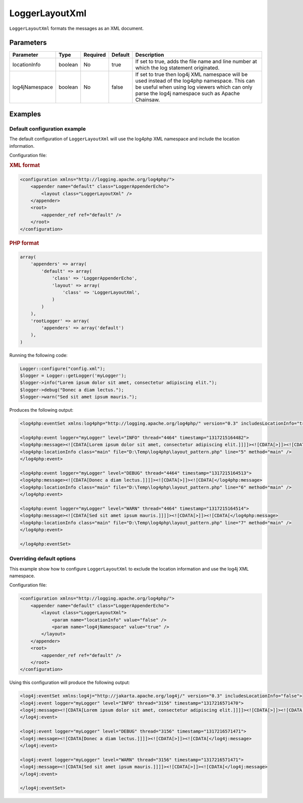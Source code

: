 ===============
LoggerLayoutXml
===============

``LoggerLayoutXml`` formats the messages as an XML document.

Parameters
==========

+-----------------+---------+----------+---------+-------------------------------------------------+
| Parameter       | Type    | Required | Default | Description                                     |
+=================+=========+==========+=========+=================================================+
| locationInfo    | boolean | No       | true    | If set to true, adds the file name and line     |
|                 |         |          |         | number at which the log statement originated.   |
+-----------------+---------+----------+---------+-------------------------------------------------+
| log4jNamespace  | boolean | No       | false   | If set to true then log4j XML namespace will be |
|                 |         |          |         | used instead of the log4php namespace. This can |
|                 |         |          |         | be useful when using log viewers which can only |
|                 |         |          |         | parse the log4j namespace such as Apache        |
|                 |         |          |         | Chainsaw.                                       |
+-----------------+---------+----------+---------+-------------------------------------------------+

Examples
========

Default configuration example
-----------------------------

The default configuration of ``LoggerLayoutXml`` will use the log4php XML 
namespace and include the location information.

Configuration file:

.. container:: tabs

    .. rubric:: XML format
    .. code-block:: xml

        <configuration xmlns="http://logging.apache.org/log4php/">
            <appender name="default" class="LoggerAppenderEcho">
                <layout class="LoggerLayoutXml" />
            </appender>
            <root>
                <appender_ref ref="default" />
            </root>
        </configuration>

    .. rubric:: PHP format
    .. code-block:: php

        array(
            'appenders' => array(
                'default' => array(
                    'class' => 'LoggerAppenderEcho',
                    'layout' => array(
                        'class' => 'LoggerLayoutXml',
                    )
                )
            ),
            'rootLogger' => array(
                'appenders' => array('default')
            ),
        )

Running the following code:

.. code-block:: php

    Logger::configure("config.xml");
    $logger = Logger::getLogger('myLogger');
    $logger->info("Lorem ipsum dolor sit amet, consectetur adipiscing elit.");
    $logger->debug("Donec a diam lectus.");
    $logger->warn("Sed sit amet ipsum mauris.");

Produces the following output:

.. code-block:: xml

    <log4php:eventSet xmlns:log4php="http://logging.apache.org/log4php/" version="0.3" includesLocationInfo="true">

    <log4php:event logger="myLogger" level="INFO" thread="4464" timestamp="1317215164482">
    <log4php:message><![CDATA[Lorem ipsum dolor sit amet, consectetur adipiscing elit.]]]]><![CDATA[>]]><![CDATA[</log4php:message>
    <log4php:locationInfo class="main" file="D:\Temp\log4php\layout_pattern.php" line="5" method="main" />
    </log4php:event>

    <log4php:event logger="myLogger" level="DEBUG" thread="4464" timestamp="1317215164513">
    <log4php:message><![CDATA[Donec a diam lectus.]]]]><![CDATA[>]]><![CDATA[</log4php:message>
    <log4php:locationInfo class="main" file="D:\Temp\log4php\layout_pattern.php" line="6" method="main" />
    </log4php:event>

    <log4php:event logger="myLogger" level="WARN" thread="4464" timestamp="1317215164514">
    <log4php:message><![CDATA[Sed sit amet ipsum mauris.]]]]><![CDATA[>]]><![CDATA[</log4php:message>
    <log4php:locationInfo class="main" file="D:\Temp\log4php\layout_pattern.php" line="7" method="main" />
    </log4php:event>

    </log4php:eventSet>

Overriding default options
--------------------------

This example show how to configure ``LoggerLayoutXml`` to exclude the location
information and use the log4j XML namespace.

Configuration file:

.. code-block:: xml

    <configuration xmlns="http://logging.apache.org/log4php/">
        <appender name="default" class="LoggerAppenderEcho">
            <layout class="LoggerLayoutXml">
                <param name="locationInfo" value="false" />
                <param name="log4jNamespace" value="true" />
            </layout>
        </appender>
        <root>
            <appender_ref ref="default" />
        </root>
    </configuration>

Using this configuration will produce the following output:

.. code-block:: xml

    <log4j:eventSet xmlns:log4j="http://jakarta.apache.org/log4j/" version="0.3" includesLocationInfo="false">
    <log4j:event logger="myLogger" level="INFO" thread="3156" timestamp="1317216571470">
    <log4j:message><![CDATA[Lorem ipsum dolor sit amet, consectetur adipiscing elit.]]]]><![CDATA[>]]><![CDATA[</log4j:message>
    </log4j:event>

    <log4j:event logger="myLogger" level="DEBUG" thread="3156" timestamp="1317216571471">
    <log4j:message><![CDATA[Donec a diam lectus.]]]]><![CDATA[>]]><![CDATA[</log4j:message>
    </log4j:event>

    <log4j:event logger="myLogger" level="WARN" thread="3156" timestamp="1317216571471">
    <log4j:message><![CDATA[Sed sit amet ipsum mauris.]]]]><![CDATA[>]]><![CDATA[</log4j:message>
    </log4j:event>

    </log4j:eventSet>
